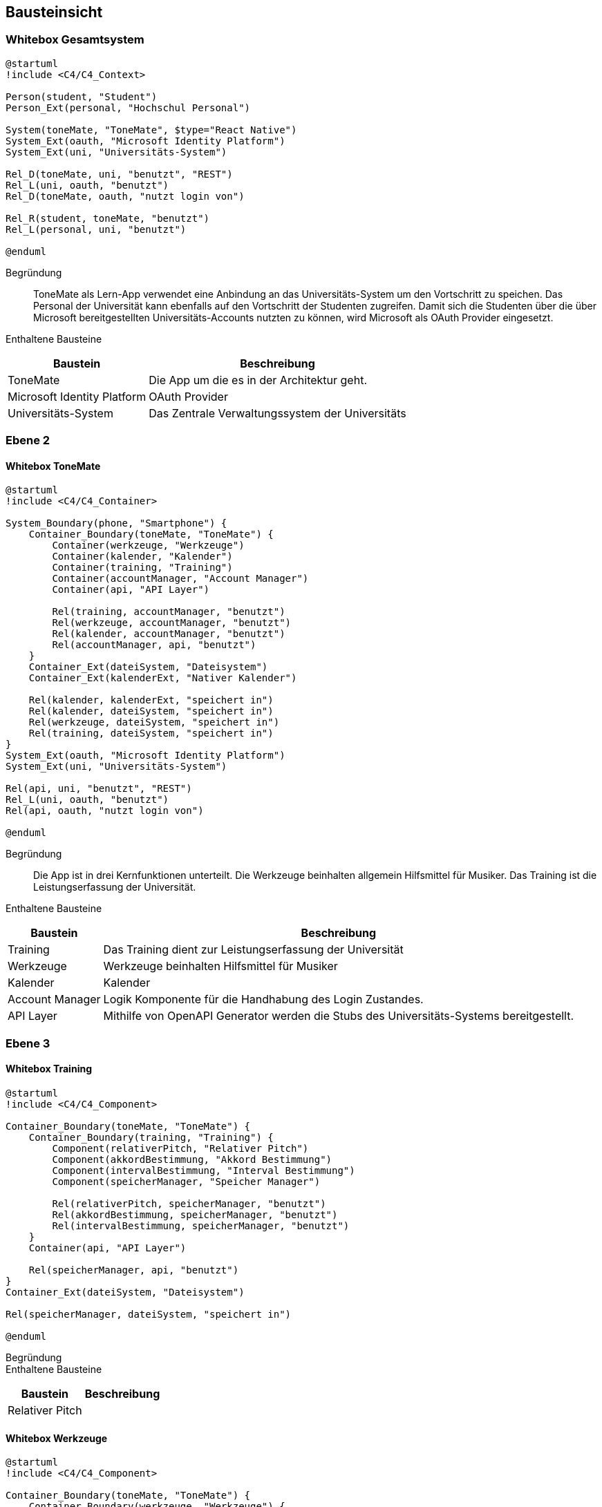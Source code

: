 ifndef::imagesdir[:imagesdir: ../images]

[[section-building-block-view]]
== Bausteinsicht

ifdef::arc42help[]

endif::arc42help[]

=== Whitebox Gesamtsystem

ifdef::arc42help[]

endif::arc42help[]

[plantuml]
....
@startuml
!include <C4/C4_Context>

Person(student, "Student")
Person_Ext(personal, "Hochschul Personal")

System(toneMate, "ToneMate", $type="React Native")
System_Ext(oauth, "Microsoft Identity Platform")
System_Ext(uni, "Universitäts-System")

Rel_D(toneMate, uni, "benutzt", "REST")
Rel_L(uni, oauth, "benutzt")
Rel_D(toneMate, oauth, "nutzt login von")

Rel_R(student, toneMate, "benutzt")
Rel_L(personal, uni, "benutzt")

@enduml
....

Begründung::
ToneMate als Lern-App verwendet eine Anbindung an das Universitäts-System um den Vortschritt zu speichen. Das Personal der Universität kann ebenfalls auf den Vortschritt der Studenten zugreifen. Damit sich die Studenten über die über Microsoft bereitgestellten Universitäts-Accounts nutzten zu können, wird Microsoft als OAuth Provider eingesetzt.

Enthaltene Bausteine::

[%autowidth]
|===
|Baustein |Beschreibung

|ToneMate
|Die App um die es in der Architektur geht.

|Microsoft Identity Platform
|OAuth Provider

|Universitäts-System
|Das Zentrale Verwaltungssystem der Universitäts
|===

// Wichtige Schnittstellen::


=== Ebene 2

ifdef::arc42help[]

endif::arc42help[]

==== Whitebox ToneMate

ifdef::arc42help[]

endif::arc42help[]

[plantuml]
....
@startuml
!include <C4/C4_Container>

System_Boundary(phone, "Smartphone") {
    Container_Boundary(toneMate, "ToneMate") {
        Container(werkzeuge, "Werkzeuge")
        Container(kalender, "Kalender")
        Container(training, "Training")
        Container(accountManager, "Account Manager")
        Container(api, "API Layer")

        Rel(training, accountManager, "benutzt")
        Rel(werkzeuge, accountManager, "benutzt")
        Rel(kalender, accountManager, "benutzt")
        Rel(accountManager, api, "benutzt")
    }
    Container_Ext(dateiSystem, "Dateisystem")
    Container_Ext(kalenderExt, "Nativer Kalender")

    Rel(kalender, kalenderExt, "speichert in")
    Rel(kalender, dateiSystem, "speichert in")
    Rel(werkzeuge, dateiSystem, "speichert in")
    Rel(training, dateiSystem, "speichert in")
}
System_Ext(oauth, "Microsoft Identity Platform")
System_Ext(uni, "Universitäts-System")

Rel(api, uni, "benutzt", "REST")
Rel_L(uni, oauth, "benutzt")
Rel(api, oauth, "nutzt login von")

@enduml
....

Begründung::
Die App ist in drei Kernfunktionen unterteilt. Die Werkzeuge beinhalten allgemein Hilfsmittel für Musiker. Das Training ist die Leistungserfassung der Universität.

Enthaltene Bausteine::

[%autowidth]
|===
|Baustein |Beschreibung

|Training
|Das Training dient zur Leistungserfassung der Universität

|Werkzeuge
|Werkzeuge beinhalten Hilfsmittel für Musiker

|Kalender
|Kalender

|Account Manager
|Logik Komponente für die Handhabung des Login Zustandes.

|API Layer
|Mithilfe von OpenAPI Generator werden die Stubs des Universitäts-Systems bereitgestellt.
|===

// Wichtige Schnittstellen::


=== Ebene 3

ifdef::arc42help[]

endif::arc42help[]

==== Whitebox Training

ifdef::arc42help[]

endif::arc42help[]

[plantuml]
....
@startuml
!include <C4/C4_Component>

Container_Boundary(toneMate, "ToneMate") {
    Container_Boundary(training, "Training") {
        Component(relativerPitch, "Relativer Pitch")
        Component(akkordBestimmung, "Akkord Bestimmung")
        Component(intervalBestimmung, "Interval Bestimmung")
        Component(speicherManager, "Speicher Manager")

        Rel(relativerPitch, speicherManager, "benutzt")
        Rel(akkordBestimmung, speicherManager, "benutzt")
        Rel(intervalBestimmung, speicherManager, "benutzt")
    }
    Container(api, "API Layer")

    Rel(speicherManager, api, "benutzt")
}
Container_Ext(dateiSystem, "Dateisystem")

Rel(speicherManager, dateiSystem, "speichert in")

@enduml
....

Begründung::


Enthaltene Bausteine::

[%autowidth]
|===
|Baustein |Beschreibung

|Relativer Pitch
|
|===

// Wichtige Schnittstellen::


==== Whitebox Werkzeuge

ifdef::arc42help[]

endif::arc42help[]

[plantuml]
....
@startuml
!include <C4/C4_Component>

Container_Boundary(toneMate, "ToneMate") {
    Container_Boundary(werkzeuge, "Werkzeuge") {
        Component(metronom, "Metronom")
        Component(stimmgeraet, "Stimmgerät")
        Component(noten, "Noten")
        Component(speicherManager, "Speicher Manager")

        Rel(noten, speicherManager, "benutzt")
        Rel(metronom, noten, "greift zu")
    }
}
Container_Ext(dateiSystem, "Dateisystem")

Rel(speicherManager, dateiSystem, "speichert in")

@enduml
....

Begründung::


Enthaltene Bausteine::

[%autowidth]
|===
|Baustein |Schnittstellen

|Metronom
|
|===

// Wichtige Schnittstellen::


==== Whitebox Kalender

ifdef::arc42help[]

endif::arc42help[]

[plantuml]
....
@startuml
!include <C4/C4_Component>

Container_Boundary(toneMate, "ToneMate") {
    Container_Boundary(kalender, "Kalender") {
        Container_Boundary(termin, "Termin") {
            Component(kommentar, "Kommentar")
        }
        Component(speicherManager, "Speicher Manager")

        Rel(termin, speicherManager, "benutzt")
    }
}
Container_Ext(dateiSystem, "Dateisystem")
Container_Ext(kalenderExt, "Nativer Kalender")

Rel(speicherManager, dateiSystem, "speichert in")
Rel(speicherManager, kalenderExt, "speichert in")

@enduml
....

Begründung::


Enthaltene Bausteine::

[%autowidth]
|===
|Baustein |Schnittstellen

|Kalender
|
|===

// Wichtige Schnittstellen::
